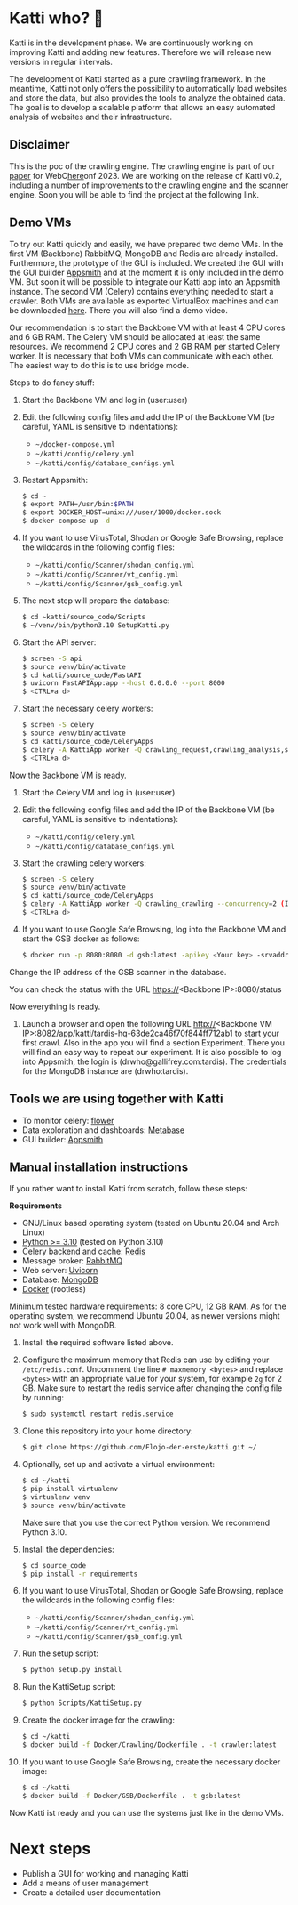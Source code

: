 * Katti who?  🚀 

Katti is in the development phase. We are continuously working on improving Katti and adding new features. Therefore we will release new versions in regular intervals.

The development of Katti started as a pure crawling framework. In the meantime, Katti not only offers the possibility to automatically load websites and store the data, but also provides the tools to analyze the obtained data. The goal is to develop a scalable platform that allows an easy automated analysis of websites and their infrastructure.

** Disclaimer
This is the poc of the crawling engine. The crawling engine is part of our [[https://doi.acm.org?doi=3543873.3587351][paper]] for WebC[[https://doi.acm.org?doi=3543873.3587351][here]]onf 2023. We are working on the release of Katti v0.2, including a number of improvements to the crawling engine and the scanner engine. Soon you will be able to find the project at the following link.

** Demo VMs
To try out Katti quickly and easily, we have prepared two demo VMs. In the first VM (Backbone) RabbitMQ, MongoDB and Redis are already installed. Furthermore, the prototype of the GUI is included. We created the GUI with the GUI builder [[https://www.appsmith.com/][Appsmith]] and at the moment it is only included in the demo VM. But soon it will be possible to integrate our Katti app into an Appsmith instance. The second VM (Celery) contains everything needed to start a crawler. Both VMs are available as exported VirtualBox machines and can be downloaded [[https://my.hidrive.com/share/a-kggz.hbq][here]]. There you will also find a demo video.

Our recommendation is to start the Backbone VM with at least 4 CPU cores and 6 GB RAM. The Celery VM should be allocated at least the same resources. We recommend 2 CPU cores and 2 GB RAM per started Celery worker. It is necessary that both VMs can communicate with each other. The easiest way to do this is to use bridge mode.

Steps to do fancy stuff:
1. Start the Backbone VM and log in (user:user)
2. Edit the following config files and add the IP of the Backbone VM (be careful, YAML is sensitive to indentations):
   - =~/docker-compose.yml=
   - =~/katti/config/celery.yml=
   - =~/katti/config/database_configs.yml=
3. Restart Appsmith:
  #+begin_src sh :results output
$ cd ~
$ export PATH=/usr/bin:$PATH
$ export DOCKER_HOST=unix:///user/1000/docker.sock
$ docker-compose up -d
 #+end_src
4. If you want to use VirusTotal, Shodan or Google Safe Browsing, replace the wildcards in the following config files:
   - =~/katti/config/Scanner/shodan_config.yml=
   - =~/katti/config/Scanner/vt_config.yml=
   - =~/katti/config/Scanner/gsb_config.yml=
5. The next step will prepare the database:
  #+begin_src sh :results output
$ cd ~katti/source_code/Scripts
$ ~/venv/bin/python3.10 SetupKatti.py
 #+end_src
6. Start the API server:
  #+begin_src sh :results output
$ screen -S api 
$ source venv/bin/activate
$ cd katti/source_code/FastAPI
$ uvicorn FastAPIApp:app --host 0.0.0.0 --port 8000
$ <CTRL+a d>
 #+end_src
7. Start the necessary celery workers:
  #+begin_src sh :results output
$ screen -S celery
$ source venv/bin/activate
$ cd katti/source_code/CeleryApps
$ celery -A KattiApp worker -Q crawling_request,crawling_analysis,scanning --concurrency=6
$ <CTRL+a d>
#+end_src
Now the Backbone VM is ready.
8. Start the Celery VM and log in (user:user)
9. Edit the following config files and add the IP of the Backbone VM (be careful, YAML is sensitive to indentations):
   - =~/katti/config/celery.yml=
   - =~/katti/config/database_configs.yml=
10. Start the crawling celery workers:
  #+begin_src sh :results output
$ screen -S celery
$ source venv/bin/activate
$ cd katti/source_code/CeleryApps
$ celery -A KattiApp worker -Q crawling_crawling --concurrency=2 (It is possible to launch more workers, but then keep an eye on the resources.)
$ <CTRL+a d>
#+end_src
11. If you want to use Google Safe Browsing, log into the Backbone VM and start the GSB docker as follows:
  #+begin_src sh :results output
$ docker run -p 8080:8080 -d gsb:latest -apikey <Your key> -srvaddr 0.0.0.0:8080
 #+end_src
Change the IP address of the GSB scanner in the database.
 
You can check the status with the URL https://<Backbone IP>:8080/status

Now everything is ready.

12. Launch a browser and open the following URL http://<Backbone VM IP>:8082/app/katti/tardis-hq-63de2ca46f70f844ff712ab1 to start your first crawl. Also in the app you will find a section Experiment. There you will find an easy way to repeat our experiment. It is also possible to log into Appsmith, the login is (drwho@gallifrey.com:tardis). The credentials for the MongoDB instance are  (drwho:tardis).


** Tools we are using together with Katti
- To monitor celery: [[https://flower.readthedocs.io/en/latest/][flower]]
- Data exploration and dashboards: [[https://www.metabase.com/][Metabase]]
- GUI builder: [[https://www.appsmith.com/][Appsmith]]

** Manual installation instructions
If you rather want to install Katti from scratch, follow these steps:

*Requirements*
- GNU/Linux based operating system (tested on Ubuntu 20.04 and Arch Linux)
- [[https://www.python.org/][Python >= 3.10]] (tested on Python 3.10)
- Celery backend and cache: [[https://redis.io/][Redis]]
- Message broker: [[https://www.rabbitmq.com/][RabbitMQ]]
- Web server: [[https://www.uvicorn.org/][Uvicorn]]
- Database: [[https://www.mongodb.com/][MongoDB]]
- [[https://www.docker.com/][Docker]] (rootless)

Minimum tested hardware requirements: 8 core CPU, 12 GB RAM.
As for the operating system, we recommend Ubuntu 20.04, as newer versions might not work well with MongoDB.

1. Install the required software listed above.
2. Configure the maximum memory that Redis can use by editing your =/etc/redis.conf=. Uncomment the line =# maxmemory <bytes>= and replace =<bytes>= with an appropriate value for your system, for example =2g= for 2 GB. Make sure to restart the redis service after changing the config file by running:
   #+begin_src sh :results output
$ sudo systemctl restart redis.service
   #+end_src
3. Clone this repository into your home directory:
   #+begin_src sh :results output
$ git clone https://github.com/Flojo-der-erste/katti.git ~/
   #+end_src
4. Optionally, set up and activate a virtual environment:
  #+begin_src sh :results output
$ cd ~/katti
$ pip install virtualenv
$ virtualenv venv
$ source venv/bin/activate
  #+end_src
  Make sure that you use the correct Python version. We recommend Python 3.10.
5. Install the dependencies:
   #+begin_src sh :results output
$ cd source_code
$ pip install -r requirements
   #+end_src
6. If you want to use VirusTotal, Shodan or Google Safe Browsing, replace the wildcards in the following config files:
   - =~/katti/config/Scanner/shodan_config.yml=
   - =~/katti/config/Scanner/vt_config.yml=
   - =~/katti/config/Scanner/gsb_config.yml=
7. Run the setup script:
   #+begin_src sh :results output
$ python setup.py install
   #+end_src
8. Run the KattiSetup script:
   #+begin_src sh :results output
$ python Scripts/KattiSetup.py
   #+end_src
9. Create the docker image for the crawling:
   #+begin_src sh :results output
$ cd ~/katti
$ docker build -f Docker/Crawling/Dockerfile . -t crawler:latest
   #+end_src
10. If you want to use Google Safe Browsing, create the necessary docker image:
   #+begin_src sh :results output
$ cd ~/katti
$ docker build -f Docker/GSB/Dockerfile . -t gsb:latest
   #+end_src
Now Katti ist ready and you can use the systems just like in the demo VMs.

* Next steps
- Publish a GUI for working and managing Katti
- Add a means of user management
- Create a detailed user documentation
